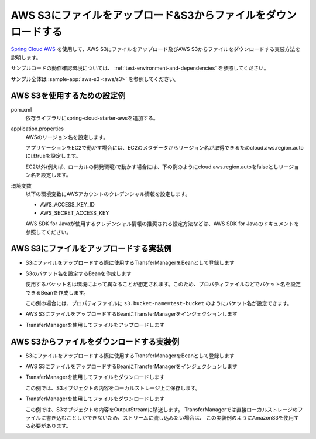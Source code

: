 AWS S3にファイルをアップロード&S3からファイルをダウンロードする
================================================================================
`Spring Cloud AWS <https://cloud.spring.io/spring-cloud-aws/>`_ を使用して、AWS S3にファイルをアップロード及びAWS S3からファイルをダウンロードする実装方法を説明します。

サンプルコードの動作確認環境については、 :ref:`test-environment-and-dependencies` を参照してください。

サンプル全体は :sample-app:`aws-s3 <aws/s3>` を参照してください。

AWS S3を使用するための設定例
--------------------------------------------------
pom.xml
  依存ライブラリにspring-cloud-starter-awsを追加する。
  
  .. literalinclude:: ../../../samples/aws/s3/pom.xml
    :language: xml
    :start-after: cloud-aws-start
    :end-before: cloud-aws-end
    
application.properties
  AWSのリージョン名を設定します。
  
  アプリケーションをEC2で動かす場合には、EC2のメタデータからリージョン名が取得できるためcloud.aws.region.autoにはtrueを設定します。
  
  .. literalinclude:: ../../../samples/aws/s3/src/main/resources/application-ec2.properties
    :language: properties
    :start-after: start
    :end-before: end
  
  EC2以外(例えば、ローカルの開発環境)で動かす場合には、下の例のようにcloud.aws.region.autoをfalseとしリージョン名を設定します。
  
  .. literalinclude:: ../../../samples/aws/s3/src/main/resources/application-local.properties
    :language: properties
    :start-after: start
    :end-before: end

環境変数
  以下の環境変数にAWSアカウントのクレデンシャル情報を設定します。
  
  * AWS_ACCESS_KEY_ID
  * AWS_SECRET_ACCESS_KEY
  
  AWS SDK for Javaが使用するクレデンシャル情報の推奨される設定方法などは、AWS SDK for Javaのドキュメントを参照してください。
  
AWS S3にファイルをアップロードする実装例
--------------------------------------------------
* S3にファイルをアップロードする際に使用するTransferManagerをBeanとして登録します

  .. literalinclude:: ../../../samples/aws/s3/src/main/java/keel/aws/s3/AwsS3Configuration.java
    :language: java
    :start-after: transferManager-start
    :end-before: transferManager-end
    
* S3のバケット名を設定するBeanを作成します

  使用するバケット名は環境によって異なることが想定されます。このため、プロパティファイルなどでバケット名を設定できるBeanを作成します。
  
  この例の場合には、プロパティファイルに ``s3.bucket-name=test-bucket`` のようにバケット名が設定できます。

  .. literalinclude:: ../../../samples/aws/s3/src/main/java/keel/aws/s3/AwsS3Properties.java
    :language: java


* AWS S3にファイルをアップロードするBeanにTransferManagerをインジェクションします

  .. literalinclude:: ../../../samples/aws/s3/src/main/java/keel/aws/s3/AwsS3Service.java
    :language: java
    :start-after: injection-start
    :end-before: injection-end

* TransferManagerを使用してファイルをアップロードします

  .. literalinclude:: ../../../samples/aws/s3/src/main/java/keel/aws/s3/AwsS3Service.java
    :language: java
    :start-after: upload-start
    :end-before: upload-end
    
AWS S3からファイルをダウンロードする実装例
--------------------------------------------------
* S3にファイルをアップロードする際に使用するTransferManagerをBeanとして登録します

  .. literalinclude:: ../../../samples/aws/s3/src/main/java/keel/aws/s3/AwsS3Configuration.java
    :language: java
    :start-after: transferManager-start
    :end-before: transferManager-end

* AWS S3にファイルをアップロードするBeanにTransferManagerをインジェクションします

  .. literalinclude:: ../../../samples/aws/s3/src/main/java/keel/aws/s3/AwsS3Service.java
    :language: java
    :start-after: injection-start
    :end-before: injection-end

* TransferManagerを使用してファイルをダウンロードします

  この例では、S3オブジェクトの内容をローカルストレージ上に保存します。

  .. literalinclude:: ../../../samples/aws/s3/src/main/java/keel/aws/s3/AwsS3Service.java
    :language: java
    :start-after: download-start
    :end-before: download-end
    
* TransferManagerを使用してファイルをダウンロードします

  この例では、S3オブジェクトの内容をOutputStreamに移送します。
  TransferManagerでは直接ローカルストレージのファイルに書き込むことしかできないため、ストリームに流し込みたい場合は、
  この実装例のようにAmazonS3を使用する必要があります。

  .. literalinclude:: ../../../samples/aws/s3/src/main/java/keel/aws/s3/AwsS3Service.java
    :language: java
    :start-after: download2-start
    :end-before: download2-end
    

